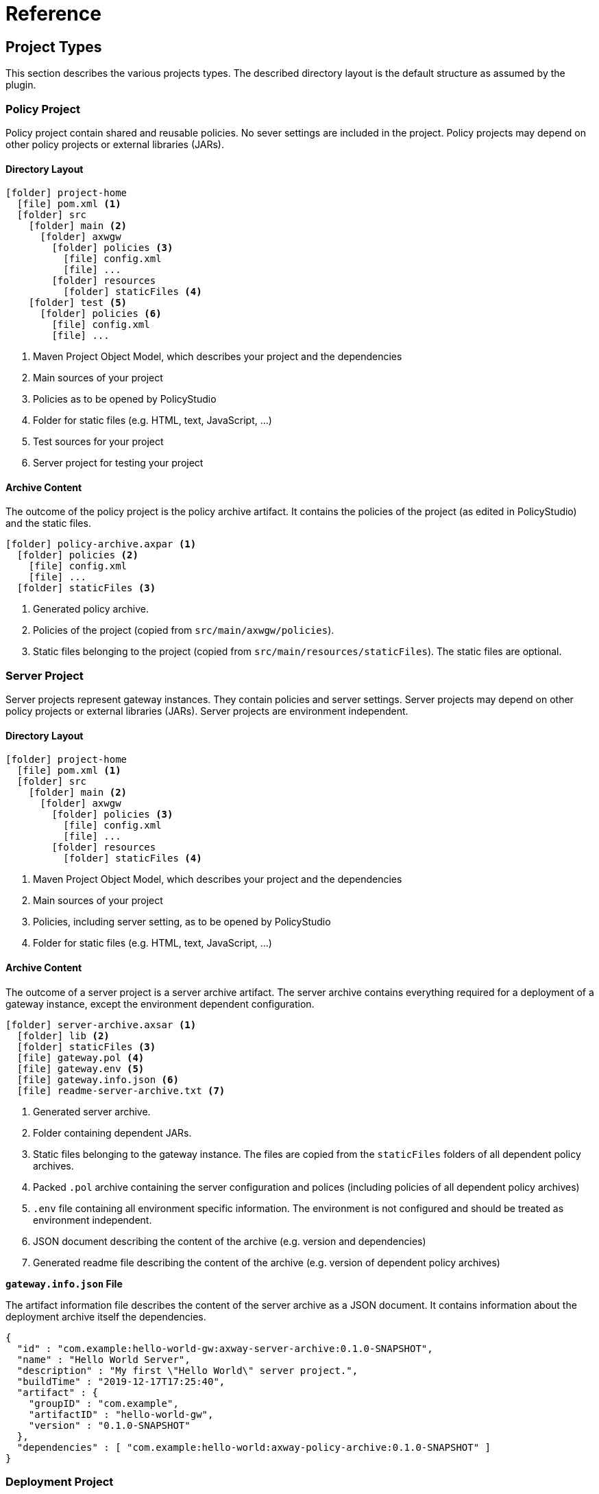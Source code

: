 = Reference
ifdef::env-github[]
:outfilesuffix: .adoc
:!toc-title:
:caution-caption: :fire:
:important-caption: :exclamation:
:note-caption: :paperclip:
:tip-caption: :bulb:
:warning-caption: :warning:
endif::[]

== Project Types

This section describes the various projects types.
The described directory layout is the default structure as assumed by the plugin.

=== Policy Project
Policy project contain shared and reusable policies.
No sever settings are included in the project.
Policy projects may depend on other policy projects or external libraries (JARs).

==== Directory Layout

[listing, subs="verbatim,macros"]
----
icon:folder[] project-home
  icon:file[] pom.xml <1>
  icon:folder[] src
    icon:folder[] main <2>
      icon:folder[] axwgw
        icon:folder[] policies <3>
          icon:file[] config.xml
          icon:file[] ...
        icon:folder[] resources
          icon:folder[] staticFiles <4>
    icon:folder[] test <5> 
      icon:folder[] policies <6>
        icon:file[] config.xml
        icon:file[] ...
----
<1> Maven Project Object Model, which describes your project and the dependencies
<2> Main sources of your project
<3> Policies as to be opened by PolicyStudio
<4> Folder for static files (e.g. HTML, text, JavaScript, ...)
<5> Test sources for your project
<6> Server project for testing your project

==== Archive Content
The outcome of the policy project is the policy archive artifact.
It contains the policies of the project (as edited in PolicyStudio) and the static files.

[listing, subs="verbatim,macros"]
----
icon:folder[] policy-archive.axpar <1>
  icon:folder[] policies <2>
    icon:file[] config.xml
    icon:file[] ...
  icon:folder[] staticFiles <3>
----
<1> Generated policy archive.
<2> Policies of the project (copied from `src/main/axwgw/policies`).
<3> Static files belonging to the project (copied from `src/main/resources/staticFiles`).
The static files are optional.

=== Server Project
Server projects represent gateway instances.
They contain policies and server settings.
Server projects may depend on other policy projects or external libraries (JARs).
Server projects are environment independent.

==== Directory Layout

[listing, subs="verbatim,macros"]
----
icon:folder[] project-home
  icon:file[] pom.xml <1>
  icon:folder[] src
    icon:folder[] main <2>
      icon:folder[] axwgw
        icon:folder[] policies <3>
          icon:file[] config.xml
          icon:file[] ...
        icon:folder[] resources
          icon:folder[] staticFiles <4>
----
<1> Maven Project Object Model, which describes your project and the dependencies
<2> Main sources of your project
<3> Policies, including server setting, as to be opened by PolicyStudio
<4> Folder for static files (e.g. HTML, text, JavaScript, ...)

==== Archive Content
The outcome of a server project is a server archive artifact.
The server archive contains everything required for a deployment of a gateway instance, except the environment dependent configuration.

[listing, subs="verbatim,macros"]
----
icon:folder[] server-archive.axsar <1>
  icon:folder[] lib <2>
  icon:folder[] staticFiles <3>
  icon:file[] gateway.pol <4>
  icon:file[] gateway.env <5>
  icon:file[] gateway.info.json <6>
  icon:file[] readme-server-archive.txt <7>
----
<1> Generated server archive.
<2> Folder containing dependent JARs.
<3> Static files belonging to the gateway instance.
The files are copied from the `staticFiles` folders of all dependent policy archives.
<4> Packed `.pol` archive containing the server configuration and polices (including policies of all dependent policy archives)
<5> `.env` file containing all environment specific information.
The environment is not configured and should be treated as environment independent.
<6> JSON document describing the content of the archive (e.g. version and dependencies)
<7> Generated readme file describing the content of the archive (e.g. version of dependent policy archives)

*`gateway.info.json` File*

The artifact information file describes the content of the server archive as a JSON document.
It contains information about the deployment archive itself the dependencies.

[source,json]
----
{
  "id" : "com.example:hello-world-gw:axway-server-archive:0.1.0-SNAPSHOT",
  "name" : "Hello World Server",
  "description" : "My first \"Hello World\" server project.",
  "buildTime" : "2019-12-17T17:25:40",
  "artifact" : {
    "groupID" : "com.example",
    "artifactID" : "hello-world-gw",
    "version" : "0.1.0-SNAPSHOT"
  },
  "dependencies" : [ "com.example:hello-world:axway-policy-archive:0.1.0-SNAPSHOT" ]
}
----


=== Deployment Project
Deployment projects are used to configure API gateways for specific environments or groups based on an environment independent server project.
A deployment project depends on exactly one server project.

==== Directory Layout
[listing, subs="verbatim,macros"]
----
icon:folder[] project-home
  icon:file-code[] pom.xml <1>
  icon:folder[] src
    icon:folder[] main <2>
      icon:folder[] axwgw
        icon:file[] gateway.config.json <3>
----
<1> Maven Project Object Model, which describes your project and the dependencies
<2> Main sources of your project
<3> Configuration file as to be used by the configuration tool.

==== Archive Content
The outcome of a deployment project is a environment specific deployment archive.
It contains a fully configured API gateway instance including required static files and depending JARs.

[listing, subs="verbatim,macros"]
----
icon:folder[] deploy-archive.axdar <1>
  icon:folder[] lib <2>
  icon:folder[] staticFiles <3>
  icon:file[] gateway.fed <4>
  icon:file[] gateway.info.json <5>
  icon:file[] readme-deployment-archive.txt <6>
  icon:file[] readme-server-archive.txt <7>
----
<1> Generated server archive.
<2> Folder containing dependent JARs.
<3> Static files belonging to the gateway instance.
The files are copied from the `staticFiles` folders of all dependent policy archives.
<4> Configured `.fed` file.
It is environment specific and contains all configured certificates and environmentalized fields.
<5> JSON document describing the content of the archive (e.g. version and dependencies)
<6> Generated readme file describing the content of the archive (e.g. version of dependent server archive).
<7> Generated readme file describing the content of the archive (e.g. version of dependent policy archives).
Copied from server archive.

*`gateway.info.json` File*

The artifact information file describes the content of the deployment archive as a JSON document.
It contains information about the deployment archive itself and about the based server archive.

[source,json]
----
{
  "id" : "com.example:hello-world-dev:axway-deployment-archive:0.1.0-SNAPSHOT",
  "name" : "Hello World (DEV)",
  "description" : null,
  "buildTime" : "2019-12-17T17:25:40",
  "artifact" : {
    "groupID" : "com.example",
    "artifactID" : "hello-world-dev",
    "version" : "0.1.0-SNAPSHOT"
  },
  "dependencies" : [ "com.example:hello-world-gw:axway-server-archive:0.1.0-SNAPSHOT" ],
  "serverArchive" : {
    "id" : "com.example:hello-world-gw:axway-server-archive:0.1.0-SNAPSHOT",
    "name" : "Hello World Server",
    "description" : "My first \"Hello World\" server project.",
    "buildTime" : "2019-12-17T17:25:40",
    "artifact" : {
      "groupID" : "com.example",
      "artifactID" : "hello-world-gw",
      "version" : "0.1.0-SNAPSHOT"
    },
    "dependencies" : [ "com.example:hello-world:axway-policy-archive:0.1.0-SNAPSHOT" ]
  }
}
----

== Build Properties

The plugin can be configured by various properties.
For most properties a default value exists, so the configuration effort is reduced to a minimum.

.Properties
[cols="1,3a", options="header"]
|===
|Property|Description

|axway.home
|Home directory of the installed Axway API Gateway suite.
This property has to be defined before using the plugin.

Default: _none_

|axway.home.apigw
|Home directory of the installed API Gateway.

Default: ${axway.home}/apigateway

|axway.home.policystudio
|Home directory of installed PolicyStudio.

Default: ${axway.home}/policystudio

|axway.dir.source
|Directory of gateway or configuration file source code used by the plugin.
${basedir}/src/main/axwgw

|axway.dir.resources
|Directory of resources.

Default: ${basedir}/src/main/resources

|axway.dir.sharedProjects
|Directory to extracted dependent policy projects.

Default: ${project.build.directory}/sharedProjects

|axway.dir.testServer
|Source directory for the test API Gateway (only for policy projects).

Default: ${basedir}/src/test/policies

|axway.policystudio.data
|Data directory for project specific PolicyStudio data.

Default: ${basedir}/.studio/data

|axway.policystudio.config
|Directory for project specific PolicyStudio configuration.

Default: ${basedir}/.studio/conf

|axway.dir.archive.build
|Directory for building project archives.

Default: ${project.build.directory}/axway-archive

|axway.template.gateway.fed
|Template for the server project.

Default: ${axway.home}/apigateway/system/conf/templates/BlankConfiguration-VordelGateway.fed

|axway.template.policies.fed
|Template for the policy project.

Default: ${axway.home}/apigateway/system/conf/templates/BlankNoSettingsConfiguration-VordelGateway.fed

|axway.config.envs
|Path to configuration file for environmentalized fields (required for deployment or deployment projects).

Default: ${axway.dir.source}/gateway.config.json _(only for deployment projects)_

|axway.config.certs
|Path to configuration file for certificates (required for deployment or deployment projects).

Default: _none_

|axway.config.certs.basedir
|Base directory for certificate files.

Default: _none_

|axway.config.props
|Path to configuration file for properties (required for deployment or deployment projects).

Default: _none_

|axway.config.props.files
|Comma separated path to configuration files for properties.

Default: _none_

|axway.tools.cfg.verbose
|Set to _true_ to enable verbose mode for internal configuration tool.

Default: false

|axway.tools.cfg.cert.expirationDays
|Minimum number of days before certificates expires.

The build fails if at least one configured certificate expires within the next given days.
Use -1 to disable the check.

Default: 10

|axway.tools.cfg.cert.updateConfigured
|Set to _true_ to enable writing the info section of "update" certificates in the configuration file.

Since version v0.7.0 the info section of "update" certificates are not written any more.
This property can be used to enable the previous behavior.

Default: false

|axway.passphrase.pol
|Passphrase for reading or generating `.pol` and `.env` packages.

Default: _no passphrase_

|axway.passphrase.fed
|Passphrase for reading or writing `.fed` packages.

Default: _no passphrase_

|axway.passphrase.deploy
|Passphrase for gateway deployment.

Default: _no passphrase_

|axway.anm.host
|Host of Admin Node Manager (required for deployment only)

Default: _none_

|axway.anm.port
|Port of Admin Node Manager (required for deployment only)

Default: 8090

|axway.anm.user
|Admin user for Admin Node Manager (required for deployment only)

Default: admin

|axway.anm.password
|Password for Admin Node Manager (required for deployment only)

Default: _none_

|axway.deploy.group
|Group the projects have to be deployed to (required for deployment only)

Default: _none_

|axway.skipPackaging
|Set to _true_ to skip `package` goal in case of the target artifact already exists.

Default: false

NOTE: It is not checked if the source files are newer than the target artifact.

|axway.config.secrets.file
|Path to file storing secrets.

|axway.config.secrets.passphrase
|Passphrase to decrypt/encrypt values of secrets file.
|===

== Plugin Configuration

The plugin can also be configured in the `pom.xml` via the <configuration> element of the plugin.

.pom.xml
[source,xml,subs="verbatim,attributes"]
----
<!- ... ->
<plugin>
  <groupId>com.axway.maven.plugins</groupId>
  <artifactId>apigw-maven-plugin</artifactId>
  <version>{mvn-plugin-ver}</version>
  <extensions>true</extensions>
  <configuration>
    <configConfigFile>${basedir}/src/main/axwgw/gateway.config.json</configConfigFile> <!--1-->

    <configCertsFile>${basedir}/src/main/axwgw/gateway.certs.json</configCertsFile> <!--2-->

    <configPropertyFile>${basedir}/gateway.prop.json</configPropertyFile> <!--3-->

    <configPropertyFiles> <!--4-->
      <configPropertyFile>${basedir}/prop-a.json</configPropertyFile>
      <configPropertyFile>${basedir}/prop-b.json</configPropertyFile>
    </configPropertFiles>

    <configCertsBaseDir>${basedir}/src/main/axwgw/certs</configCertsBaseDir> <!--5-->

    <configSecretsFile>${basedir}/src/main/axwgw/gateway.crypt.json</configSecretsFile> <!--6-->
    <configSecretsPassphrase>changeme</configSecretsPassphrase> <!--7-->
  </configuration>
</plugin>
<!- ... ->
----
<1> Location of the configuration file for environmentalized fields.
<2> Location of the configuration file for certificates.
<3> Location of a configuration file for properties.
<4> Location of a list of configuration files for properties.
<5> Base directory for certificate files.
<6> Path to secrets file.
<7> Passphrase to decrypt/encrypt values of secrets file.
